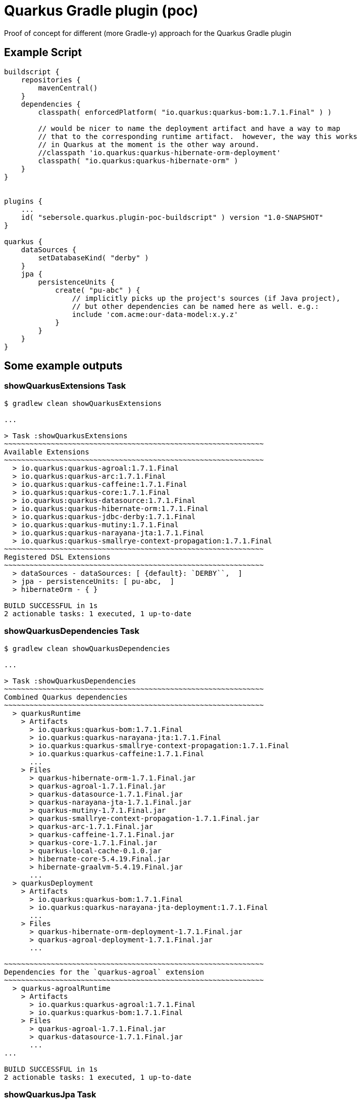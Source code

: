 # Quarkus Gradle plugin (poc)

Proof of concept for different (more Gradle-y) approach for the Quarkus Gradle plugin

## Example Script

```
buildscript {
    repositories {
        mavenCentral()
    }
    dependencies {
        classpath( enforcedPlatform( "io.quarkus:quarkus-bom:1.7.1.Final" ) )

        // would be nicer to name the deployment artifact and have a way to map
        // that to the corresponding runtime artifact.  however, the way this works
        // in Quarkus at the moment is the other way around.
        //classpath 'io.quarkus:quarkus-hibernate-orm-deployment'
        classpath( "io.quarkus:quarkus-hibernate-orm" )
    }
}


plugins {
    ...
    id( "sebersole.quarkus.plugin-poc-buildscript" ) version "1.0-SNAPSHOT"
}

quarkus {
    dataSources {
        setDatabaseKind( "derby" )
    }
    jpa {
        persistenceUnits {
            create( "pu-abc" ) {
                // implicitly picks up the project's sources (if Java project),
                // but other dependencies can be named here as well. e.g.:
                include 'com.acme:our-data-model:x.y.z'
            }
        }
    }
}
```

## Some example outputs


### showQuarkusExtensions Task

```
$ gradlew clean showQuarkusExtensions

...

> Task :showQuarkusExtensions
~~~~~~~~~~~~~~~~~~~~~~~~~~~~~~~~~~~~~~~~~~~~~~~~~~~~~~~~~~~~~
Available Extensions
~~~~~~~~~~~~~~~~~~~~~~~~~~~~~~~~~~~~~~~~~~~~~~~~~~~~~~~~~~~~~
  > io.quarkus:quarkus-agroal:1.7.1.Final
  > io.quarkus:quarkus-arc:1.7.1.Final
  > io.quarkus:quarkus-caffeine:1.7.1.Final
  > io.quarkus:quarkus-core:1.7.1.Final
  > io.quarkus:quarkus-datasource:1.7.1.Final
  > io.quarkus:quarkus-hibernate-orm:1.7.1.Final
  > io.quarkus:quarkus-jdbc-derby:1.7.1.Final
  > io.quarkus:quarkus-mutiny:1.7.1.Final
  > io.quarkus:quarkus-narayana-jta:1.7.1.Final
  > io.quarkus:quarkus-smallrye-context-propagation:1.7.1.Final
~~~~~~~~~~~~~~~~~~~~~~~~~~~~~~~~~~~~~~~~~~~~~~~~~~~~~~~~~~~~~
Registered DSL Extensions
~~~~~~~~~~~~~~~~~~~~~~~~~~~~~~~~~~~~~~~~~~~~~~~~~~~~~~~~~~~~~
  > dataSources - dataSources: [ {default}: `DERBY``,  ]
  > jpa - persistenceUnits: [ pu-abc,  ]
  > hibernateOrm - { }

BUILD SUCCESSFUL in 1s
2 actionable tasks: 1 executed, 1 up-to-date
```


### showQuarkusDependencies Task

```
$ gradlew clean showQuarkusDependencies

...

> Task :showQuarkusDependencies
~~~~~~~~~~~~~~~~~~~~~~~~~~~~~~~~~~~~~~~~~~~~~~~~~~~~~~~~~~~~~
Combined Quarkus dependencies
~~~~~~~~~~~~~~~~~~~~~~~~~~~~~~~~~~~~~~~~~~~~~~~~~~~~~~~~~~~~~
  > quarkusRuntime
    > Artifacts
      > io.quarkus:quarkus-bom:1.7.1.Final
      > io.quarkus:quarkus-narayana-jta:1.7.1.Final
      > io.quarkus:quarkus-smallrye-context-propagation:1.7.1.Final
      > io.quarkus:quarkus-caffeine:1.7.1.Final
      ...
    > Files
      > quarkus-hibernate-orm-1.7.1.Final.jar
      > quarkus-agroal-1.7.1.Final.jar
      > quarkus-datasource-1.7.1.Final.jar
      > quarkus-narayana-jta-1.7.1.Final.jar
      > quarkus-mutiny-1.7.1.Final.jar
      > quarkus-smallrye-context-propagation-1.7.1.Final.jar
      > quarkus-arc-1.7.1.Final.jar
      > quarkus-caffeine-1.7.1.Final.jar
      > quarkus-core-1.7.1.Final.jar
      > quarkus-local-cache-0.1.0.jar
      > hibernate-core-5.4.19.Final.jar
      > hibernate-graalvm-5.4.19.Final.jar
      ...
  > quarkusDeployment
    > Artifacts
      > io.quarkus:quarkus-bom:1.7.1.Final
      > io.quarkus:quarkus-narayana-jta-deployment:1.7.1.Final
      ...
    > Files
      > quarkus-hibernate-orm-deployment-1.7.1.Final.jar
      > quarkus-agroal-deployment-1.7.1.Final.jar
      ...

~~~~~~~~~~~~~~~~~~~~~~~~~~~~~~~~~~~~~~~~~~~~~~~~~~~~~~~~~~~~~
Dependencies for the `quarkus-agroal` extension
~~~~~~~~~~~~~~~~~~~~~~~~~~~~~~~~~~~~~~~~~~~~~~~~~~~~~~~~~~~~~
  > quarkus-agroalRuntime
    > Artifacts
      > io.quarkus:quarkus-agroal:1.7.1.Final
      > io.quarkus:quarkus-bom:1.7.1.Final
    > Files
      > quarkus-agroal-1.7.1.Final.jar
      > quarkus-datasource-1.7.1.Final.jar
      ...
...

BUILD SUCCESSFUL in 1s
2 actionable tasks: 1 executed, 1 up-to-date

```


### showQuarkusJpa Task

```
$ gradlew clean showQuarkusJpa

...

> Task :showQuarkusJpa
~~~~~~~~~~~~~~~~~~~~~~~~~~~~~~~~~~~~~~~~~~~~~~~~~~~~~~~~~~~~~
Quarkus JPA persistence-units
~~~~~~~~~~~~~~~~~~~~~~~~~~~~~~~~~~~~~~~~~~~~~~~~~~~~~~~~~~~~~
  > pu-abc
    > Managed classes
      > com.redhat.sebersole.quarkus.poc.consumer.simple.AnotherEntity
      > com.redhat.sebersole.quarkus.poc.consumer.simple.TheEntity

BUILD SUCCESSFUL in 4s
5 actionable tasks: 5 executed

...

-- no clean = leverage Gradle incrmental build
--      notice the number of "actions" executed
--      and the corresponding time spent
$ gradlew showQuarkusJpa

...

> Task :resolveQuarkusJpa

> Task :showQuarkusJpa
~~~~~~~~~~~~~~~~~~~~~~~~~~~~~~~~~~~~~~~~~~~~~~~~~~~~~~~~~~~~~
Quarkus JPA persistence-units
~~~~~~~~~~~~~~~~~~~~~~~~~~~~~~~~~~~~~~~~~~~~~~~~~~~~~~~~~~~~~
  > pu-abc
    > Managed classes
      > com.redhat.sebersole.quarkus.poc.consumer.simple.TheEntity
      > com.redhat.sebersole.quarkus.poc.consumer.simple.AnotherEntity

BUILD SUCCESSFUL in 1s
5 actionable tasks: 3 executed, 2 up-to-date

```